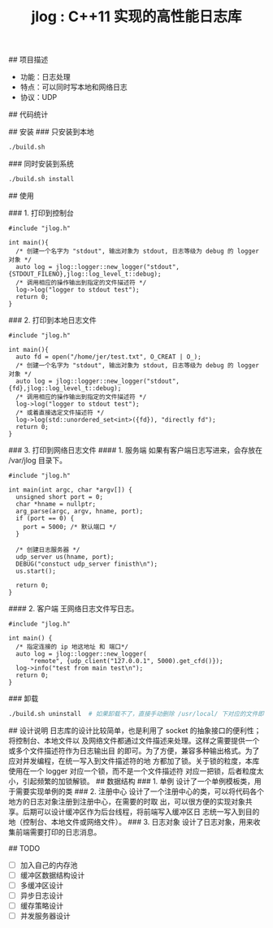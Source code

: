 #+TITLE: jlog : C++11 实现的高性能日志库

## 项目描述
- 功能：日志处理
- 特点：可以同时写本地和网络日志
- 协议：UDP

## 代码统计

[[./codes.png]]
  
## 安装
### 只安装到本地
#+BEGIN_SRC bash
./build.sh
#+END_SRC
### 同时安装到系统
#+BEGIN_SRC bash
./build.sh install
#+END_SRC

## 使用

### 1. 打印到控制台
#+BEGIN_SRC C++
#include "jlog.h"

int main(){
  /* 创建一个名字为 "stdout", 输出对象为 stdout, 日志等级为 debug 的 logger 对象 */
  auto log = jlog::logger::new_logger("stdout", {STDOUT_FILENO},jlog::log_level_t::debug);
  /* 调用相应的操作输出到指定的文件描述符 */
  log->log("logger to stdout test");
  return 0;
}
#+END_SRC

#+RESULTS:
: [Apr 19 2019][17:29:05][ debug ] -> logger to stdout test

### 2. 打印到本地日志文件
#+BEGIN_SRC C++
#include "jlog.h"

int main(){
  auto fd = open("/home/jer/test.txt", O_CREAT | O_);
  /* 创建一个名字为 "stdout", 输出对象为 stdout, 日志等级为 debug 的 logger 对象 */
  auto log = jlog::logger::new_logger("stdout", {fd},jlog::log_level_t::debug);
  /* 调用相应的操作输出到指定的文件描述符 */
  log->log("logger to stdout test");
  /* 或着直接选定文件描述符 */
  log->log(std::unordered_set<int>({fd}), "directly fd");
  return 0;
}
#+END_SRC

### 3. 打印到网络日志文件
#### 1. 服务端
如果有客户端日志写进来，会存放在 /var/jlog 目录下。
#+BEGIN_SRC C++
#include "jlog.h"

int main(int argc, char *argv[]) {
  unsigned short port = 0;
  char *hname = nullptr;
  arg_parse(argc, argv, hname, port);
  if (port == 0) {
    port = 5000; /* 默认端口 */
  }

  /* 创建日志服务器 */
  udp_server us(hname, port);
  DEBUG("constuct udp_server finisth\n");
  us.start();

  return 0;
}
#+END_SRC
#### 2. 客户端
王网络日志文件写日志。
#+BEGIN_SRC C++
#include "jlog.h"

int main() {
  /* 指定连接的 ip 地这地址 和 端口*/
  auto log = jlog::logger::new_logger(
      "remote", {udp_client("127.0.0.1", 5000).get_cfd()});
  log->info("test from main test\n");
  return 0;
}
#+END_SRC

### 卸载
#+BEGIN_SRC bash
./build.sh uninstall  # 如果卸载不了，直接手动删除 /usr/local/ 下对应的文件即可
#+END_SRC

## 设计说明
日志库的设计比较简单，也是利用了 socket 的抽象接口的便利性；将控制台、本地文件以
及网络文件都通过文件描述来处理。这样之需要提供一个或多个文件描述符作为日志输出目
的即可。为了方便，兼容多种输出格式。为了应对并发编程，在统一写入到文件描述符的地
方都加了锁。关于锁的粒度，本库使用在一个 logger 对应一个锁，而不是一个文件描述符
对应一把锁，后者粒度太小，引起频繁的加锁解锁。
## 数据结构
### 1. 单例
设计了一个单例模板类，用于需要实现单例的类
### 2. 注册中心
设计了一个注册中心的类，可以将代码各个地方的日志对象注册到注册中心，在需要的时取
出，可以很方便的实现对象共享。后期可以设计缓冲区作为后台线程，将前端写入缓冲区日
志统一写入到目的地（控制台、本地文件或网络文件）。
### 3. 日志对象
设计了日志对象，用来收集前端需要打印的日志消息。

## TODO
- [ ] 加入自己的内存池
- [ ] 缓冲区数据结构设计
- [ ] 多缓冲区设计
- [ ] 异步日志设计
- [ ] 缓存策略设计
- [ ] 并发服务器设计

